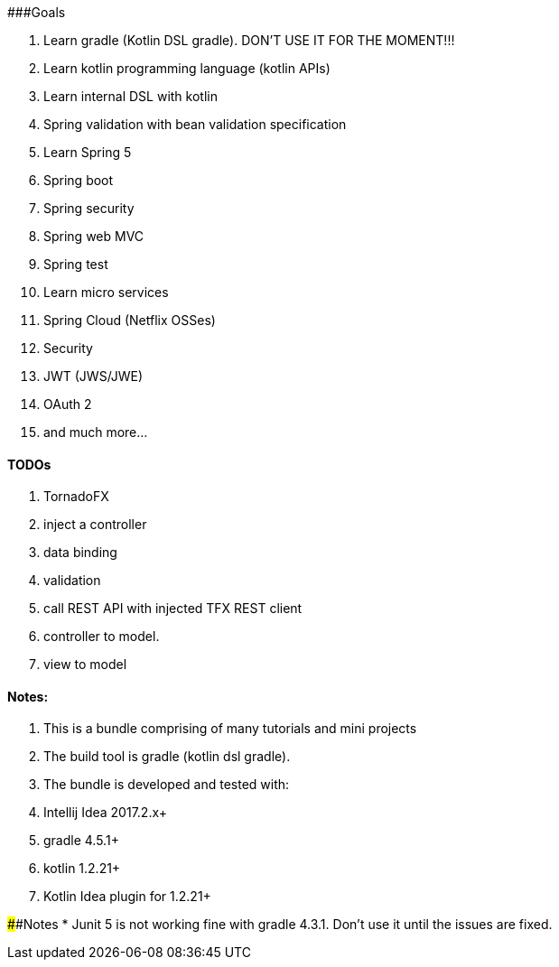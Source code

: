 ###Goals

1. Learn gradle (Kotlin DSL gradle). DON'T USE IT FOR THE MOMENT!!!
1. Learn kotlin programming language (kotlin APIs)
1. Learn internal DSL with kotlin
1. Spring validation with bean validation  specification
1. Learn Spring 5 

    1. Spring boot
    1. Spring security
    1. Spring web MVC
    1. Spring test
    
1. Learn micro services

    1. Spring Cloud (Netflix OSSes)
    
1. Security
  
    1. JWT (JWS/JWE) 
    1. OAuth 2
    
1. and much more...

#### TODOs
1. TornadoFX
    1. inject a controller
    1. data binding
    1. validation
    1. [.line-through]#call REST API with injected TFX REST client#
    1. controller to model.
    1. view to model

#### Notes:
1. This is a bundle comprising of many tutorials and mini projects
1. The build tool is gradle (kotlin dsl gradle).
1. The bundle is developed and tested with:

    1. Intellij Idea 2017.2.x+
    1. gradle 4.5.1+
    1. kotlin 1.2.21+
    1. Kotlin Idea plugin for 1.2.21+
    
####Notes
* Junit 5 is not working fine with gradle 4.3.1. Don't use it until the issues are fixed.

